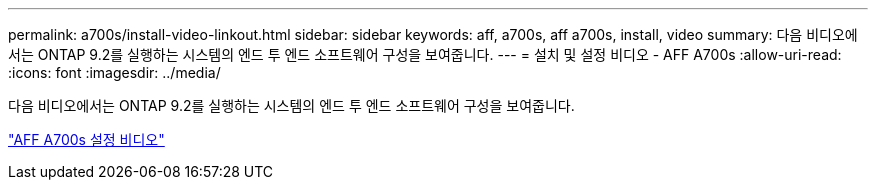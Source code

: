 ---
permalink: a700s/install-video-linkout.html 
sidebar: sidebar 
keywords: aff, a700s, aff a700s, install, video 
summary: 다음 비디오에서는 ONTAP 9.2를 실행하는 시스템의 엔드 투 엔드 소프트웨어 구성을 보여줍니다. 
---
= 설치 및 설정 비디오 - AFF A700s
:allow-uri-read: 
:icons: font
:imagesdir: ../media/


[role="lead"]
다음 비디오에서는 ONTAP 9.2를 실행하는 시스템의 엔드 투 엔드 소프트웨어 구성을 보여줍니다.

link:https://youtu.be/WAE0afWhj1c["AFF A700s 설정 비디오"]
